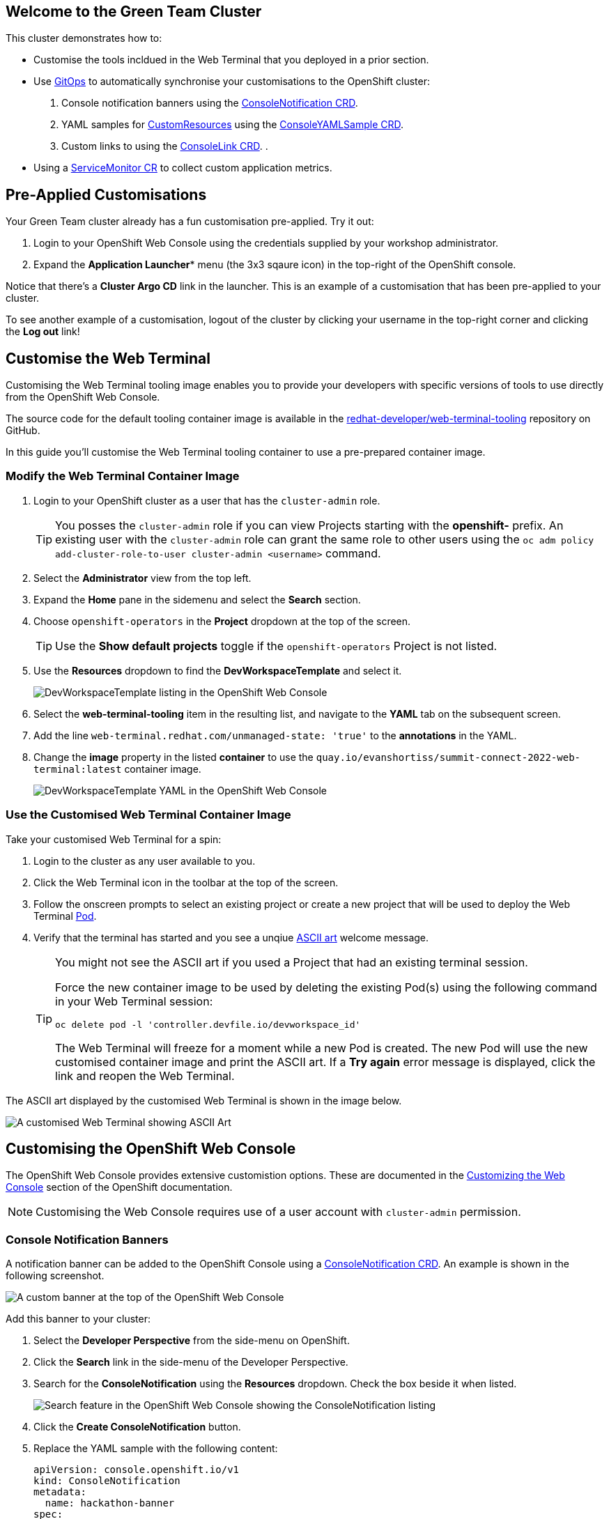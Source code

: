 == Welcome to the Green Team Cluster

This cluster demonstrates how to:

* Customise the tools incldued in the Web Terminal that you deployed in a prior section.
* Use link:https://developers.redhat.com/topics/gitops[GitOps^] to automatically synchronise your customisations to the OpenShift cluster:
    . Console notification banners using the link:https://docs.openshift.com/container-platform/4.10/web_console/customizing-the-web-console.html#creating-custom-notification-banners_customizing-web-console[ConsoleNotification CRD^].
    . YAML samples for link:https://kubernetes.io/docs/concepts/extend-kubernetes/api-extension/custom-resources/[CustomResources^] using the link:https://docs.openshift.com/container-platform/4.10/web_console/customizing-the-web-console.html#adding-yaml-examples-to-kube-resources_customizing-web-console[ConsoleYAMLSample CRD^].
    . Custom links to using the link:https://docs.openshift.com/container-platform/4.10/web_console/customizing-the-web-console.html#creating-custom-links_customizing-web-console[ConsoleLink CRD^].
    . 
* Using a link:https://docs.openshift.com/container-platform/4.10/monitoring/managing-metrics.html#specifying-how-a-service-is-monitored_managing-metrics[ServiceMonitor CR^] to collect custom application metrics.

== Pre-Applied Customisations

Your Green Team cluster already has a fun customisation pre-applied. Try it out:

. Login to your OpenShift Web Console using the credentials supplied by your workshop administrator.
. Expand the *Application Launcher** menu (the 3x3 sqaure icon) in the top-right of the OpenShift console.

Notice that there's a *Cluster Argo CD* link in the launcher. This is an example of a customisation that has been pre-applied to your cluster.

To see another example of a customisation, logout of the cluster by clicking your username in the top-right corner and clicking the *Log out* link!

== Customise the Web Terminal

Customising the Web Terminal tooling image enables you to provide your developers with specific versions of tools to use directly from the OpenShift Web Console.

The source code for the default tooling container image is available in the link:https://github.com/redhat-developer/web-terminal-tooling[redhat-developer/web-terminal-tooling^] repository on GitHub.

In this guide you'll customise the Web Terminal tooling container to use a pre-prepared container image.

=== Modify the Web Terminal Container Image

. Login to your OpenShift cluster as a user that has the `cluster-admin` role.
+
TIP: You posses the `cluster-admin` role if you can view Projects starting with the *openshift-* prefix. An existing user with the `cluster-admin` role can grant the same role to other users using the `oc adm policy add-cluster-role-to-user cluster-admin <username>` command.
. Select the *Administrator* view from the top left.
. Expand the *Home* pane in the sidemenu and select the *Search* section.
. Choose `openshift-operators` in the *Project* dropdown at the top of the screen.
+
TIP: Use the *Show default projects* toggle if the `openshift-operators` Project is not listed.
. Use the *Resources* dropdown to find the *DevWorkspaceTemplate* and select it.
+
image::green/devworkspacetemplate-listing.png[DevWorkspaceTemplate listing in the OpenShift Web Console]
. Select the *web-terminal-tooling* item in the resulting list, and navigate to the *YAML* tab on the subsequent screen.
. Add the line `web-terminal.redhat.com/unmanaged-state: 'true'` to the *annotations* in the YAML.
. Change the *image* property in the listed *container* to use the `quay.io/evanshortiss/summit-connect-2022-web-terminal:latest` container image.
+
image::green/devworkspacetemplate-yaml.png[DevWorkspaceTemplate YAML in the OpenShift Web Console]

=== Use the Customised Web Terminal Container Image

Take your customised Web Terminal for a spin:

. Login to the cluster as any user available to you.
. Click the Web Terminal icon in the toolbar at the top of the screen.
. Follow the onscreen prompts to select an existing project or create a new project that will be used to deploy the Web Terminal link:https://kubernetes.io/docs/concepts/workloads/pods/[Pod^].
. Verify that the terminal has started and you see a unqiue link:https://en.wikipedia.org/wiki/ASCII_art[ASCII art^] welcome message.
+
[TIP]
====
You might not see the ASCII art if you used a Project that had an existing terminal session.

Force the new container image to be used by deleting the existing Pod(s) using the following command in your Web Terminal session:

`oc delete pod -l 'controller.devfile.io/devworkspace_id'`

The Web Terminal will freeze for a moment while a new Pod is created. The new Pod will use the new customised container image and print the ASCII art. If a *Try again* error message is displayed, click the link and reopen the Web Terminal. 
====

The ASCII art displayed by the customised Web Terminal is shown in the image below.

image::green/custom-web-terminal.png[A customised Web Terminal showing ASCII Art]

== Customising the OpenShift Web Console

The OpenShift Web Console provides extensive customistion options. These are documented in the link:https://docs.openshift.com/container-platform/4.10/web_console/customizing-the-web-console.html[Customizing the Web Console^] section of the OpenShift documentation.

[NOTE]
====
Customising the Web Console requires use of a user account with `cluster-admin` permission. 
====

=== Console Notification Banners

A notification banner can be added to the OpenShift Console using a link:https://docs.openshift.com/container-platform/4.10/web_console/customizing-the-web-console.html#creating-custom-notification-banners_customizing-web-console[ConsoleNotification CRD^]. An example is shown in the following screenshot.

image::green/custom-notification-banner.png[A custom banner at the top of the OpenShift Web Console]

Add this banner to your cluster:

. Select the *Developer Perspective* from the side-menu on OpenShift.
. Click the *Search* link in the side-menu of the Developer Perspective.
. Search for the *ConsoleNotification* using the *Resources* dropdown. Check the box beside it when listed.
+
image::green/search-consolenotification.png[Search feature in the OpenShift Web Console showing the ConsoleNotification listing]
. Click the *Create ConsoleNotification* button.
. Replace the YAML sample with the following content:
+
[.console-input]
[source, yaml,subs="+macros,+attributes"]
----
apiVersion: console.openshift.io/v1
kind: ConsoleNotification
metadata:
  name: hackathon-banner
spec:
  text: Welcome to the Green Team OpenShift cluster for the Summit Connect Hackathon!
  location: BannerTop 
  link:
    href: 'https://github.com/redhat-scholars/quickstart-workshop/tree/master/apps/green'
    text: (View Code for the Green Team Cluster)
  color: '#fafafa'
  backgroundColor: '#65a30d'
----
. Click the *Create* button.

[TIP]
====
If you are unable to create the ConsoleNotification, make sure to log in as a user with *cluster-admin* permissions and try again.
====

Take note of the link to a GitHub repository in the ConsoleNotification. You'll be using that code shortly!


=== Customise the Cluster Branding

A custom logo and/or custom product name can be applied by modifying the link:https://docs.openshift.com/container-platform/4.10/web_console/customizing-the-web-console.html#adding-a-custom-logo_customizing-web-console[Console CR^].

Follow these instructions to set a custom logo on your cluster:

. Login to your OpenShift Web Console as a user with `cluster-admin` permissions.
. Open the Web Terminal.
. Download a logo file using cURL inside the Web Terminal:
+
[.console-input]
[source, bash,subs="+macros,+attributes"]
----
curl https://raw.githubusercontent.com/redhat-scholars/quickstart-workshop/master/apps/green/green-team.png -o /tmp/green-team.png 
----
. Use the Web Terminal to create a ConfigMap in the *openshift-config* namespace on your OpenShift cluster to store the logo binary data:
+
[.console-input]
[source, bash,subs="+macros,+attributes"]
----
oc create configmap console-custom-logo \
--from-file /tmp/green-team.png -n openshift-config
----

The last step in this process is to instruct the OpenShift Web Console to display your logo instead of the default logo. This requires modifying the existing Console CR. This can be accomplished using the either the `oc edit` or `oc patch` commands. Use the `oc patch` command to apply the Console configuration change:


. Create the patch YAML by running the following command in the Web Terminal:
+
[.console-input]
[source, bash,subs="+macros,+attributes"]
----
cat <<EOF > /tmp/patch.yaml
spec:
  customization:
    customLogoFile:
      key: green-team.png
      name: console-custom-logo
EOF
----
. Run the patch command, applying the change to the *Console* item named *cluster*:
+
[.console-input]
[source, bash,subs="+macros,+attributes"]
----
oc patch consoles.operator.openshift.io cluster \
--type merge --patch-file /tmp/patch.yaml
----
. Wait a minute, and refresh your web browser. The custom logo should be displayed in the top-left of the OpenShift Web Console.

image::green/custom-logo.png[A custom logo at the top of the OpenShift Web Console]


== Using GitOps to Manage Cluster Resources

In this section you’ll add further customisations known as QuickStarts to the OpenShift cluster, but there's a twist! You'll be using link: https://docs.openshift.com/container-platform/4.10/cicd/gitops/understanding-openshift-gitops.html[OpenShift GitOps^] to synchronise the QuickStart YAML definitions from a Git repository to the OpenShift cluster. The QuickStarts will guide users through the steps required to manage a resource using OpenShift GitOps.

If you’re not familiar with it, GitOps is a set of practices to manage infrastructure and application configurations using Git repositories as a single source of truth for declarative infrastructure. Red Hat OpenShift GitOps uses link:https://argo-cd.readthedocs.io/en/stable/[Argo CD^] to maintain cluster resources. Argo CD is an open-source declarative tool for the continuous integration and continuous deployment (CI/CD) of applications.

image::green/gitops-argo-sync.png[Simplified Argo CD Flow Diagram]

[NOTE]
====
It's possible to run OpenShift GitOps on the same cluster that you want to sync resources to, or on a separate cluster and sync resources to one or more distinct clusters. In this workshop we're running everything on a single cluster to remove the need for managing multiple clusters.
====

=== Access the Cluster Argo CD Instance

To get started, you’ll need to access the Argo CD UI:

. Login to your OpenShift cluster as a “cluster-admin” user.
. Expand the *Application Launcher* menu (the 3x3 sqaure icon) in the top-right of the OpenShift console.
+
image::green/gitops-url.png[Expanded Application Launcher in the OpenShift Web Console showing an Argo CD Link]
. Click the *Cluster Argo CD* link to load the Argo CD UI.
. Use the *Log in via OpenShift* button to initiate an OpenShift SSO login flow. Enter your password and accept the permissions request when prompted.
+
[NOTE]
====
This Argo CD instance has been pre-configured to support integration with OpenShift SSO. All users on the cluster can login, but only users in `cluster-admins` group have write access.
====

You will be redirected to the Argo CD applications dashboard upon successful login.

image::green/gitops-dashboard.png[The Argo CD Dashboard]

=== Applications and Argo CD

Argo CD uses an link:https://argo-cd.readthedocs.io/en/stable/operator-manual/declarative-setup/#applications[Application CRD^] to represent deployed application resources. The Application definition specifies the `source` state, represented using YAML files in a Git repository, and a `destination` cluster and namespace in which to deploy the resources.

An example Application CR is shown below.

[source, yaml,subs="+macros,+attributes"]
----
apiVersion: argoproj.io/v1alpha1
kind: Application
metadata:
  name: guestbook
  namespace: guestbook
spec:
  project: default
  source:
    repoURL: https://github.com/argoproj/argo cd-example-apps.git
    targetRevision: HEAD
    path: guestbook
  destination:
    server: https://kubernetes.default.svc
    namespace: guestbook
----

You will create an Argo CD Application that uses source files defined in the link:https://github.com/redhat-scholars/quickstart-workshop/tree/master/apps/green/console-customisations[redhat-scholars/quickstart-workshop repository^]. Take a look at these files and you might notice that some, such as the _consolenotifiction.hackathon-banner.yaml_ look familiar.

=== Create an Application in Argo CD

Applications can be created using the Argo CD UI, or by directly by applying Application CRs to your OpenShift cluster using the OpenShift CLI or the OpenShift Web Console. 

Create an Application using the Argo CD UI:

. Login to the Argo CD applications dashboard.
. Click the *Create Application* button on the Argo CD applications dashboard. An overlay will appear.
+
image::green/gitops-dashboard-new-app.png[New Application Button in Argo CD]
. Set the following paramaters in *General* section of the overlay:
    * *Application Name:* `console-customisations`
    * *Project:* `default`
    * *Sync Policy:* `automatic`
    * *Self Heal:* `Enabled`
. Set the following paramaters in *Source* section of the overlay:
    * *Repository URL:* `https://github.com/redhat-scholars/quickstart-workshop/`
    * *Revision:* `HEAD`
    * *Path:* `apps/green/console-customisations`
. Set the following paramaters in *Destination* section of the overlay:
    * *Cluster URL:* `https://kubernetes.default.svc`
    * *Namespace:* `default`
. Set the following paramaters in *Directory* section of the overlay:
    * *Directory Recurse:* `Enabled`
. Click the *Create* button at the top of the overlay.

The *console-customisations* Application will be created, and the status of the Application will be shown in the Argo CD UI.

All of the listed resources will be synced to the OpenShift cluster. Changes made in to resources in the Git repository will automatically be detected and synchronised to the OpenShift cluster by Argo CD.

image::green/gitops-application.png[An application being rendered in the Argo CD UI]

Return to the OpenShift Console, refresh the page, and verify that:

. The previously added *ConsoleNotification* banner message has been modified.
. The *Application Launcher* menu (the 3x3 sqaure icon) contains a *Hackathon Resources* section.
. Selecting *Quick Starts* from the *Help Menu* (question mark icon) in the top-right of the OpenShift Web Console lists new Quick Starts named _Customise_, _Deploy_ and _Observe_.

image::green/gitops-managed-ui.png[Custom Quick Starts displayed in the OpenShift Web Console]

== Follow the Quick Starts

Congratulations on making it this far! You're now ready to start your own cluster customisation journey.

To get started visit the Quick Starts, and complete the Quick Start named *Summit Connect Hackathon (Customise)*. Remember, you can find the Quick Starts by selecting *Quick Starts* from the *Help Menu* (question mark icon) in the top-right of the OpenShift Web Console.

After completing this Quick Start you'll have a Git repository that contains your unique customisations, and you can synchronise them with your cluster using Argo CD.